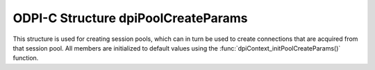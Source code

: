 .. _dpiPoolCreateParams:

ODPI-C Structure dpiPoolCreateParams
------------------------------------

This structure is used for creating session pools, which can in turn be used to
create connections that are acquired from that session pool. All members are
initialized to default values using the
:func:`dpiContext_initPoolCreateParams()` function.

.. member:: uint32_t dpiPoolCreateParams.minSessions

    Specifies the minimum number of sessions to be created by the session pool.
    This value is ignored if the :member:`dpiPoolCreateParams.homogeneous`
    member has a value of 0. The default value is 1.

.. member:: uint32_t dpiPoolCreateParams.maxSessions

    Specifies the maximum number of sessions that can be created by the session
    pool. Values of 1 and higher are acceptable. The default value is 1.

.. member:: uint32_t dpiPoolCreateParams.sessionIncrement

    Specifies the number of sessions that will be created by the session pool
    when more sessions are required and the number of sessions is less than
    the maximum allowed. This value is ignored if the
    :member:`dpiPoolCreateParams.homogeneous` member has a value of 0. This
    value added to the :member:`dpiPoolCreateParams.minSessions` member value
    must not exceed the :member:`dpiPoolCreateParams.maxSessions` member value.
    The default value is 0.

.. member:: int dpiPoolCreateParams.pingInterval

    Specifies the number of seconds since a connection has last been used
    before a ping will be performed to verify that the connection is still
    valid. A negative value disables this check. The default value is 60.

.. member:: int dpiPoolCreateParams.pingTimeout

    Specifies the number of milliseconds to wait when performing a ping to
    verify the connection is still valid before the connection is considered
    invalid and is dropped. The default value is 5000 (5 seconds).

.. member:: int dpiPoolCreateParams.homogeneous

    Specifies whether the pool is homogeneous or not. In a homogeneous pool all
    connections use the same credentials whereas in a heterogeneous pool other
    credentials are permitted. The default value is 1.

.. member:: int dpiPoolCreateParams.externalAuth

    Specifies whether external authentication should be used to create the
    sessions in the pool. If this value is 0, the user name and password values
    must be specified in the call to :func:`dpiPool_create()`; otherwise, the
    user name and password values must be zero length or NULL. The default
    value is 0. External authentication cannot be used with homogeneous pools.

.. member:: dpiPoolGetMode dpiPoolCreateParams.getMode

    Specifies the mode to use when sessions are acquired from the pool. It is
    expected to be one of the values from the enumeration
    :ref:`dpiPoolGetMode<dpiPoolGetMode>`. The default value is
    DPI_MODE_POOL_GET_NOWAIT. This value can be set after the pool has been
    created using the function :func:`dpiPool_setGetMode()` and acquired using
    the function :func:`dpiPool_getGetMode()`.

.. member:: const char* dpiPoolCreateParams.outPoolName

    This member is populated upon successful creation of a pool using the
    function :func:`dpiPool_create()`. It is a byte string in the encoding
    used for CHAR data. Any value specified prior to creating the session pool
    is ignored.

.. member:: uint32_t dpiPoolCreateParams.outPoolNameLength

    This member is populated upon successful creation of a pool using the
    function :func:`dpiPool_create()`. It is the length of the
    :member:`dpiPoolCreateParams.outPoolName` member, in bytes. Any value
    specified prior to creating the session pool is ignored.

.. member:: uint32_t dpiPoolCreateParams.timeout

    Specifies the length of time (in seconds) after which idle sessions in the
    pool are terminated. Note that termination only occurs when the pool is
    accessed. The default value is 0 which means that no idle sessions are
    terminated. This value can be set after the pool has been created using the
    function :func:`dpiPool_setTimeout()` and acquired using the function
    :func:`dpiPool_getTimeout()`.

.. member:: uint32_t dpiPoolCreateParams.waitTimeout

    Specifies the length of time (in milliseconds) that the caller should wait
    for a session to become available in the pool before returning with an
    error. This value is only used if the
    :member:`dpiPoolCreateParams.getMode` member is set to the value
    DPI_MODE_POOL_GET_TIMEDWAIT. The default value is 0. This value can be set
    after the pool has been created using the function
    :func:`dpiPool_setWaitTimeout()` and acquired using the function
    :func:`dpiPool_getWaitTimeout()`.

.. member:: uint32_t dpiPoolCreateParams.maxLifetimeSession

    Specifies the maximum length of time (in seconds) a pooled session may
    exist. Sessions in use will not be closed. They become candidates for
    termination only when they are released back to the pool and have existed
    for longer than maxLifetimeSession seconds. Session termination only occurs
    when the pool is accessed. The default value is 0 which means that there is
    no maximum length of time that a pooled session may exist. This value can
    be set after the pool has been created using the function
    :func:`dpiPool_setMaxLifetimeSession()` and acquired using the function
    :func:`dpiPool_getMaxLifetimeSession()`.

.. member:: const char* dpiPoolCreateParams.plsqlFixupCallback

    Specifies the name of a PL/SQL procedure in the format
    *schema.package.callback_proc* which will be called when a session is
    checked out from the pool and the requested tag doesn't match the actual
    tag assigned to the session. The procedure accepts the desired
    and actual tags as parameters and it is the responsibility of the procedure
    to ensure that the session matches the desired state upon completion. See
    the `OCI documentation <https://www.oracle.com/pls/topic/lookup?
    ctx=dblatest&id=GUID-B853A020-752F-494A-8D88-D0396EF57177>`__ for more
    information. The value is expected to be a byte string in the encoding used
    for CHAR data. This functionality is only available when Oracle Client
    is at version 12.2 and higher.

.. member:: uint32_t dpiPoolCreateParams.plsqlFixupCallbackLength

    Specifies the length of the PL/SQL fixup callback, in bytes.

.. member:: uint32_t dpiPoolCreateParams.maxSessionsPerShard

    Specifies the maximum number of sessions that can be created by the session
    pool for each shard in a sharded database. Set this attribute to a value
    other than zero to ensure that the pool is balanced towards each shard. A
    value of zero will not set any maximum number of sessions for each shard.
    If the Oracle client library version is less than 18.3, this value is
    ignored.

.. member:: dpiAccessTokenCallback dpiPoolCreateParams.accessTokenCallback

    The callback function which will get called by the connection pool if the
    pool needs to expand and create new connections but the current
    authentication token has expired.

    The function should get a new authentication token and then set
    :member:`dpiAccessToken.token` and :member:`dpiAccessToken.privateKey`
    in the accessToken argument. The authentication token can be generated by
    invoking the Oracle Cloud Infrastructure (OCI) Command Line Interface
    (CLI).

    The function should return DPI_SUCCESS for success and DPI_FAILURE
    for failure. Returning DPI_FAILURE will cause the connection to fail
    and return ORA-01017 to the application.

    The callback accepts the following arguments:

        **context** -- the value of the
        :member:`dpiPoolCreateParams.accessTokenCallbackContext` member.

        **accessToken** -- a pointer to the structure
        :ref:`dpiAccessToken<dpiAccessToken>`.

.. member:: void* dpiPoolCreateParams.accessTokenCallbackContext

    Specifies the value that will be used as the first argument to the callback
    specified in the :member:`dpiPoolCreateParams.accessTokenCallback`
    member. The default value is NULL.
